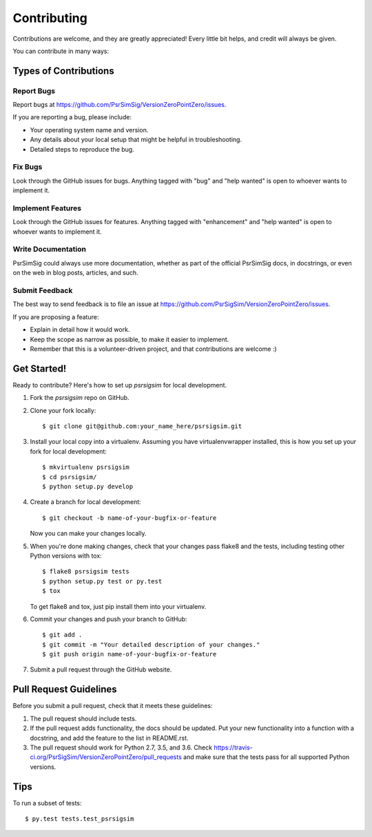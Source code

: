 .. highlight:: shell

============
Contributing
============

Contributions are welcome, and they are greatly appreciated! Every
little bit helps, and credit will always be given.

You can contribute in many ways:

Types of Contributions
----------------------

Report Bugs
~~~~~~~~~~~

Report bugs at https://github.com/PsrSimSig/VersionZeroPointZero/issues.

If you are reporting a bug, please include:

* Your operating system name and version.
* Any details about your local setup that might be helpful in troubleshooting.
* Detailed steps to reproduce the bug.

Fix Bugs
~~~~~~~~

Look through the GitHub issues for bugs. Anything tagged with "bug"
and "help wanted" is open to whoever wants to implement it.

Implement Features
~~~~~~~~~~~~~~~~~~

Look through the GitHub issues for features. Anything tagged with "enhancement"
and "help wanted" is open to whoever wants to implement it.

Write Documentation
~~~~~~~~~~~~~~~~~~~

PsrSimSig could always use more documentation, whether as part of the
official PsrSimSig docs, in docstrings, or even on the web in blog posts,
articles, and such.

Submit Feedback
~~~~~~~~~~~~~~~

The best way to send feedback is to file an issue at https://github.com/PsrSigSim/VersionZeroPointZero/issues.

If you are proposing a feature:

* Explain in detail how it would work.
* Keep the scope as narrow as possible, to make it easier to implement.
* Remember that this is a volunteer-driven project, and that contributions
  are welcome :)

Get Started!
------------

Ready to contribute? Here's how to set up `psrsigsim` for local development.

1. Fork the `psrsigsim` repo on GitHub.
2. Clone your fork locally::

    $ git clone git@github.com:your_name_here/psrsigsim.git

3. Install your local copy into a virtualenv. Assuming you have virtualenvwrapper installed, this is how you set up your fork for local development::

    $ mkvirtualenv psrsigsim
    $ cd psrsigsim/
    $ python setup.py develop

4. Create a branch for local development::

    $ git checkout -b name-of-your-bugfix-or-feature

   Now you can make your changes locally.

5. When you're done making changes, check that your changes pass flake8 and the tests, including testing other Python versions with tox::

    $ flake8 psrsigsim tests
    $ python setup.py test or py.test
    $ tox

   To get flake8 and tox, just pip install them into your virtualenv.

6. Commit your changes and push your branch to GitHub::

    $ git add .
    $ git commit -m "Your detailed description of your changes."
    $ git push origin name-of-your-bugfix-or-feature

7. Submit a pull request through the GitHub website.

Pull Request Guidelines
-----------------------

Before you submit a pull request, check that it meets these guidelines:

1. The pull request should include tests.
2. If the pull request adds functionality, the docs should be updated. Put
   your new functionality into a function with a docstring, and add the
   feature to the list in README.rst.
3. The pull request should work for Python 2.7, 3.5, and 3.6. Check
   https://travis-ci.org/PsrSigSim/VersionZeroPointZero/pull_requests
   and make sure that the tests pass for all supported Python versions.

Tips
----

To run a subset of tests::

$ py.test tests.test_psrsigsim

